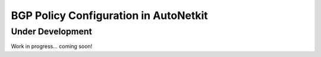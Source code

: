 BGP Policy Configuration in AutoNetkit
======================================

Under Development    
-----------------

Work in progress... coming soon!


